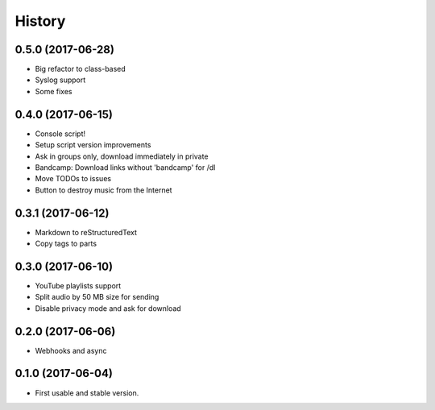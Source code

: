 =======
History
=======

0.5.0 (2017-06-28)
------------------

* Big refactor to class-based
* Syslog support
* Some fixes

0.4.0 (2017-06-15)
------------------

* Console script!
* Setup script version improvements
* Ask in groups only, download immediately in private
* Bandcamp: Download links without 'bandcamp' for /dl
* Move TODOs to issues
* Button to destroy music from the Internet

0.3.1 (2017-06-12)
------------------

* Markdown to reStructuredText
* Copy tags to parts

0.3.0 (2017-06-10)
------------------

* YouTube playlists support
* Split audio by 50 MB size for sending
* Disable privacy mode and ask for download

0.2.0 (2017-06-06)
------------------

* Webhooks and async

0.1.0 (2017-06-04)
------------------

* First usable and stable version.
